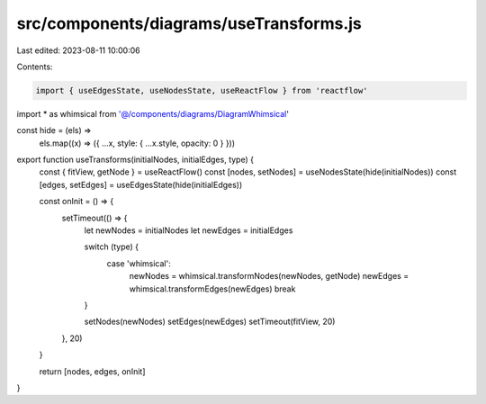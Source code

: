 src/components/diagrams/useTransforms.js
========================================

Last edited: 2023-08-11 10:00:06

Contents:

.. code-block:: js

    import { useEdgesState, useNodesState, useReactFlow } from 'reactflow'
import * as whimsical from '@/components/diagrams/DiagramWhimsical'

const hide = (els) =>
  els.map((x) => ({ ...x, style: { ...x.style, opacity: 0 } }))

export function useTransforms(initialNodes, initialEdges, type) {
  const { fitView, getNode } = useReactFlow()
  const [nodes, setNodes] = useNodesState(hide(initialNodes))
  const [edges, setEdges] = useEdgesState(hide(initialEdges))

  const onInit = () => {
    setTimeout(() => {
      let newNodes = initialNodes
      let newEdges = initialEdges

      switch (type) {
        case 'whimsical':
          newNodes = whimsical.transformNodes(newNodes, getNode)
          newEdges = whimsical.transformEdges(newEdges)
          break
      }

      setNodes(newNodes)
      setEdges(newEdges)
      setTimeout(fitView, 20)
    }, 20)
  }

  return [nodes, edges, onInit]
}


